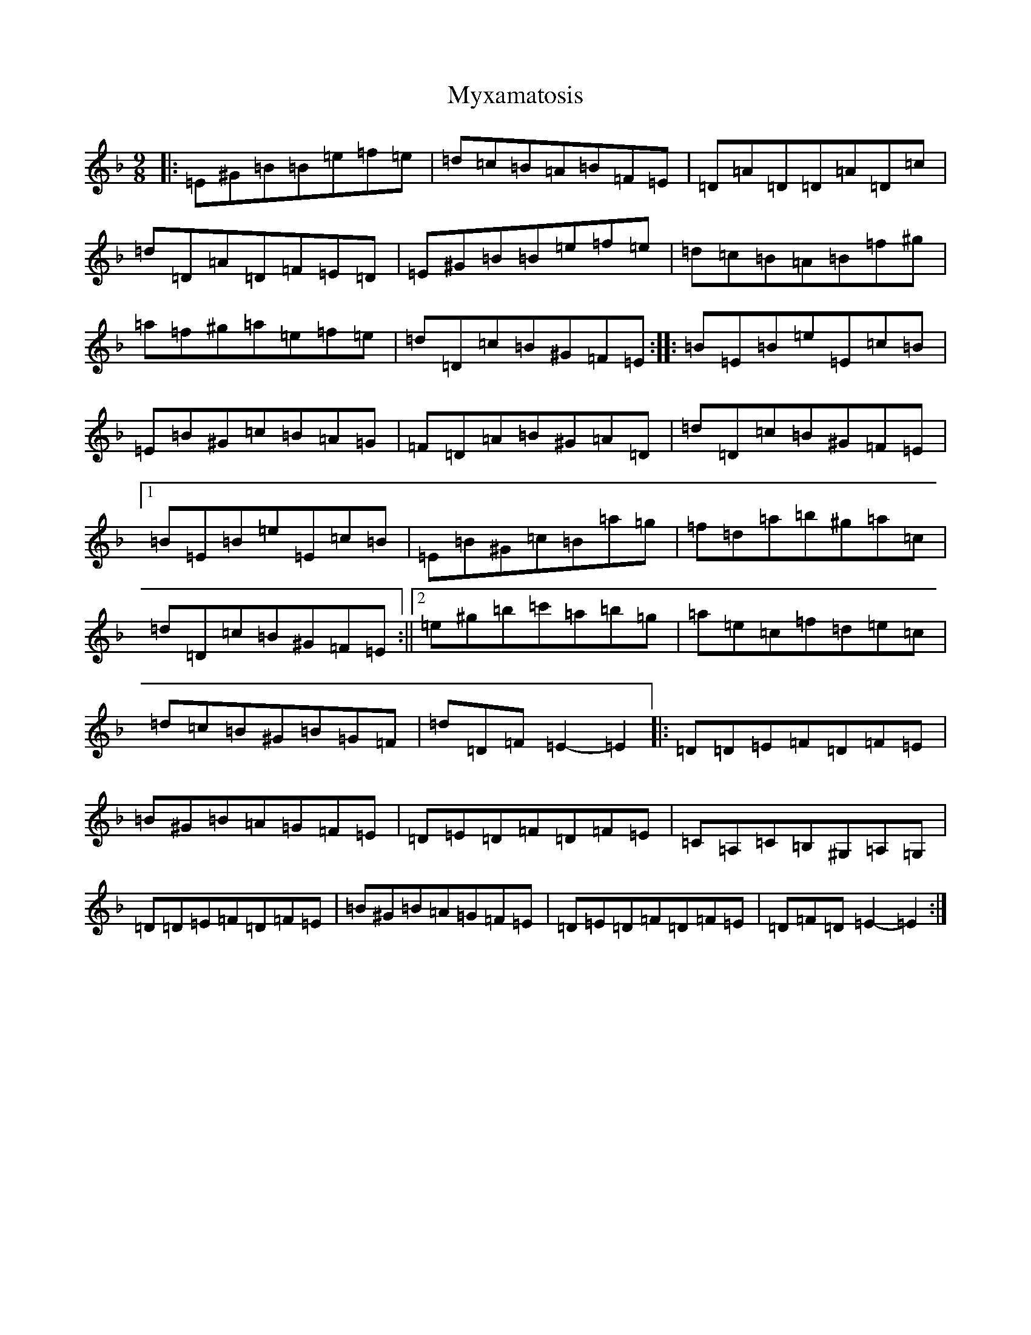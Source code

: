 X: 15224
T: Myxamatosis
S: https://thesession.org/tunes/5334#setting17539
Z: A Mixolydian
R: slip jig
M:9/8
L:1/8
K: C Mixolydian
|:=E^G=B=B=e=f=e|=d=c=B=A=B=F=E|=D=A=D=D=A=D=c|=d=D=A=D=F=E=D|=E^G=B=B=e=f=e|=d=c=B=A=B=f^g|=a=f^g=a=e=f=e|=d=D=c=B^G=F=E:||:=B=E=B=e=E=c=B|=E=B^G=c=B=A=G|=F=D=A=B^G=A=D|=d=D=c=B^G=F=E|1=B=E=B=e=E=c=B|=E=B^G=c=B=a=g|=f=d=a=b^g=a=c|=d=D=c=B^G=F=E:||2=e^g=b=c'=a=b=g|=a=e=c=f=d=e=c|=d=c=B^G=B=G=F|=d=D=F=E2-=E2|:=D=D=E=F=D=F=E|=B^G=B=A=G=F=E|=D=E=D=F=D=F=E|=C=A,=C=B,^G,=A,=G,|=D=D=E=F=D=F=E|=B^G=B=A=G=F=E|=D=E=D=F=D=F=E|=D=F=D=E2-=E2:|